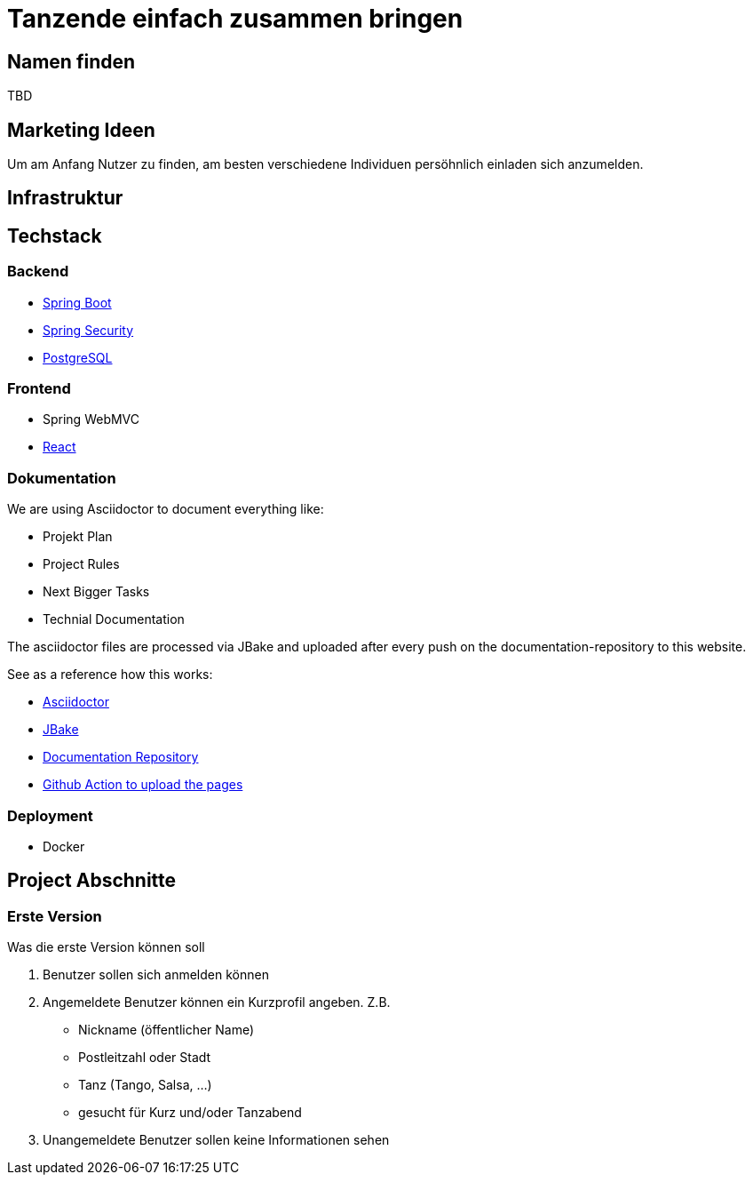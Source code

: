 # Tanzende einfach zusammen bringen
:jbake-type: post
:jbake-status: published
:jbake-tags: blog, asciidoc
:idprefix:


## Namen finden
TBD

## Marketing Ideen

Um am Anfang Nutzer zu finden, am besten verschiedene Individuen
persöhnlich einladen sich anzumelden.

## Infrastruktur

## Techstack

### Backend

 * https://spring.io/projects/spring-boot[Spring Boot]
 * https://spring.io/projects/spring-security[Spring Security]
 * https://www.postgresql.org/[PostgreSQL]

### Frontend
 * Spring WebMVC
 * https://reactjs.org/[React]

### Dokumentation
We are using Asciidoctor to document everything like:

 * Projekt Plan
 * Project Rules
 * Next Bigger Tasks
 * Technial Documentation

The asciidoctor files are processed via JBake and
uploaded after every push on the documentation-repository to this website.

See as a reference how this works:

 * http://https://asciidoctor.org/[Asciidoctor]
 * https://jbake.org[JBake]
 * https://github.com/gorzala/frubumi[Documentation Repository]
 * https://github.com/gorzala/frubumi/blob/master/.github/workflows/publish-doc.yml[Github Action to upload the pages]

### Deployment
 * Docker



## Project Abschnitte

### Erste Version
Was die erste Version können soll

 . Benutzer sollen sich anmelden können
 . Angemeldete Benutzer können ein Kurzprofil angeben. Z.B.
    * Nickname (öffentlicher Name)
    * Postleitzahl oder Stadt
    * Tanz (Tango, Salsa, ...)
    * gesucht für Kurz und/oder Tanzabend
 . Unangemeldete Benutzer sollen keine Informationen sehen
